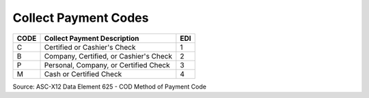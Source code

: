 .. _cod-list:

#############################
Collect Payment Codes
#############################

+------+-----------------------------------------+-----+
| CODE | Collect Payment Description             | EDI |
+======+=========================================+=====+
| C    | Certified or Cashier's Check            |  1  |
+------+-----------------------------------------+-----+
| B    | Company, Certified, or Cashier's Check  |  2  |
+------+-----------------------------------------+-----+
| P    | Personal, Company, or Certified Check   |  3  |
+------+-----------------------------------------+-----+
| M    | Cash or Certified Check                 |  4  |
+------+-----------------------------------------+-----+

Source: ASC-X12 Data Element 625 - COD Method of Payment Code
 
